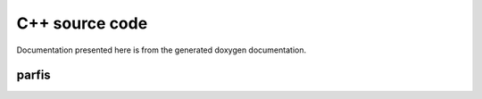 
===============
C++ source code
===============

Documentation presented here is from the generated doxygen documentation.

parfis
======

.. doxygenenum:: parfis::LogMask

.. doxygendefine:: LOG

.. doxygenstruct:: parfis::Logger
    :members:
